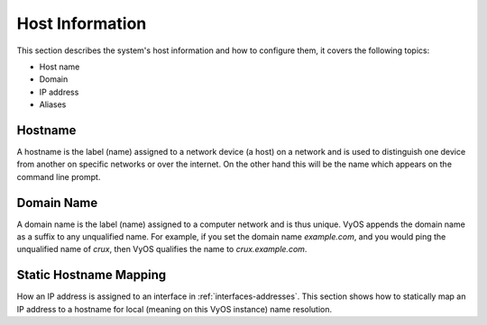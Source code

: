 .. _host-information:

################
Host Information
################

This section describes the system's host information and how to configure them,
it covers the following topics:

* Host name
* Domain
* IP address
* Aliases

Hostname
========

A hostname is the label (name) assigned to a network device (a host) on a
network and is used to distinguish one device from another on specific networks
or over the internet. On the other hand this will be the name which appears on
the command line prompt.

.. cfgcmd:: set system host-name '<hostname>'

   Set system hostname. The hostname can be up to 63 characters. A hostname
   must start and end with a letter or digit, and have as interior characters
   only letters, digits, or a hyphen.

   The default hostname used is `vyos`.

Domain Name
===========

A domain name is the label (name) assigned to a computer network and is thus
unique. VyOS appends the domain name as a suffix to any unqualified name. For
example, if you set the domain name `example.com`, and you would ping the
unqualified name of `crux`, then VyOS qualifies the name to `crux.example.com`.

.. cfgcmd:: set system domain-name '<domain>'

   Configure system domain name. A domain name must start and end with a letter
   or digit, and have as interior characters only letters, digits, or a hyphen.

Static Hostname Mapping
=======================

How an IP address is assigned to an interface in :ref:`interfaces-addresses`.
This section shows how to statically map an IP address to a hostname for local
(meaning on this VyOS instance) name resolution.

.. cfgcmd:: set system static-host-mapping host-name '<hostname>' inet '<address>'

   Create a static hostname mapping which will always resolve the name
   `<hostname>` to IP address `<address>`.


.. cfgcmd:: set system static-host-mapping host-name '<hostname>' alias '<alias>'

   Create named `<alias>` for the configured static mapping for `<hostname>`.
   Thus the address configured as :cfgcmd:`set system static-host-mapping
   host-name '<hostname>' inet '<address>'` can be reached via multiple names.

   Multiple aliases can pe specified per host-name.

